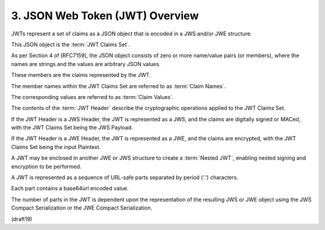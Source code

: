 .. _jwt.overview:

3.  JSON Web Token (JWT) Overview
============================================

JWTs represent a set of claims 
as a JSON object that is encoded in a JWS and/or JWE structure.  

This JSON object is the :term:`JWT Claims Set`. 

As per Section 4 of [RFC7159], 
the JSON object consists of zero or more name/value pairs (or members), 
where the names are strings and the values are arbitrary JSON values.  

These members are the claims represented by the JWT.


The member names within the JWT Claims Set 
are referred to as :term:`Claim Names`.  

The corresponding values are referred to as :term:`Claim Values`.


The contents of the :term:`JWT Header` describe 
the cryptographic operations applied to the JWT Claims Set. 

If the JWT Header is a JWS Header, 
the JWT is represented as a JWS, 
and the claims are digitally signed or MACed, 
with the JWT Claims Set being the JWS Payload.  

If the JWT Header is a JWE Header, 
the JWT is represented as a JWE, 
and the claims are encrypted, 
with the JWT Claims Set being the input Plaintext.  

A JWT may be enclosed in another JWE or JWS structure to create a :term:`Nested JWT`, 
enabling nested signing and encryption to be performed.


A JWT is represented as a sequence of URL-safe parts 
separated by period ('.') characters.  

Each part contains a base64url encoded value.  

The number of parts in the JWT is dependent 
upon the representation of the resulting JWS or JWE object 
using the JWS Compact Serialization or the JWE Compact Serialization.

(draft19)
